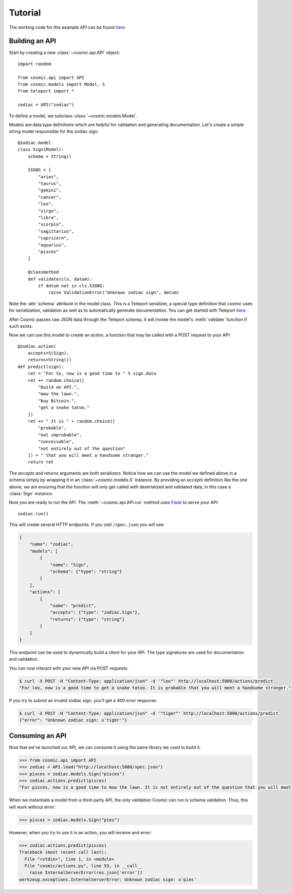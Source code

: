 Tutorial
========

The working code for this example API can be found `here <https://github.com/cosmic-api/cosmic.py/blob/master/examples/zodiac.py>`_.

Building an API
"""""""""""""""

Start by creating a new :class:`~cosmic.api.API` object::

    import random

    from cosmic.api import API
    from cosmic.models import Model, S
    from teleport import *

    zodiac = API("zodiac")

To define a model, we subclass :class:`~cosmic.models.Model`.

Models are data type definitions which are helpful for validation and
generating documentation. Let's create a simple string model responsible for
the zodiac sign::

    @zodiac.model
    class Sign(Model):
        schema = String()

        SIGNS = [
            "aries",
            "taurus",
            "gemini",
            "cancer",
            "leo",
            "virgo",
            "libra",
            "scorpio",
            "sagittarius",
            "capricorn",
            "aquarius",
            "pisces"
        ]

        @classmethod
        def validate(cls, datum):
            if datum not in cls.SIGNS:
                raise ValidationError("Unknown zodiac sign", datum)

Note the :attr:`schema` attribute in the model class. This is a Teleport
serializer, a special type definition that cosmic uses for serialization,
validation as well as to automatically generate documentation. You can get
started with Teleport `here </docs/teleport/python/>`_.

After Cosmic passes raw JSON data through the Teleport schema, it will invoke
the model's :meth:`validate` function if such exists.

Now we can use this model to create an *action*, a function that may be called
with a POST request to your API::

    @zodiac.action(
        accepts=S(Sign),
        returns=String())
    def predict(sign):
        ret = "For %s, now is a good time to " % sign.data
        ret += random.choice([
            "build an API.",
            "mow the lawn.",
            "buy Bitcoin.",
            "get a snake tatoo."
        ])
        ret += " It is " + random.choice([
            "probable",
            "not improbable",
            "conceivable",
            "not entirely out of the question"
        ]) + " that you will meet a handsome stranger."
        return ret

The *accepts* and *returns* arguments are both serializers. Notice how we can
use the model we defined above in a schema simply by wrapping it in an
:class:`~cosmic.models.S` instance. By providing an *accepts* definition like
the one above, we are ensuring that the function will only get called with
deserialized and validated data, in this case a :class:`Sign` instance.

Now you are ready to run the API. The :meth:`~cosmic.api.API.run` method uses
`Flask <http://flask.pocoo.org/>`_ to serve your API::

    zodiac.run()

This will create several HTTP endpoints. If you visit ``/spec.json`` you will see:

.. code:: json

    {
        "name": "zodiac",
        "models": [
            {
                "name": "Sign",
                "schema": {"type": "string"}
            }
        ],
        "actions": [
            {
                "name": "predict",
                "accepts": {"type": "zodiac.Sign"},
                "returns": {"type": "string"}
            }
        ]
    }

This endpoint can be used to dynamically build a client for your API.
The type signatures are used for documentation and validation.

You can now interact with your new API via POST requests:

.. code:: bash

    $ curl -X POST -H "Content-Type: application/json" -d '"leo"' http://localhost:5000/actions/predict
    "For leo, now is a good time to get a snake tatoo. It is probable that you will meet a handsome stranger."

If you try to submit an invalid zodiac sign, you'll get a 400 error response:

.. code:: bash

    $ curl -X POST -H "Content-Type: application/json" -d '"tiger"' http://localhost:5000/actions/predict
    {"error": "Unknown zodiac sign: u'tiger'"}

Consuming an API
""""""""""""""""

Now that we've launched our API, we can consume it using the same library we used to build it.

.. code:: python

    >>> from cosmic.api import API
    >>> zodiac = API.load("http://localhost:5000/spec.json")
    >>> pisces = zodiac.models.Sign("pisces")
    >>> zodiac.actions.predict(pisces)
    "For pisces, now is a good time to mow the lawn. It is not entirely out of the question that you will meet a handsome stranger."

When we instantiate a model from a third-party API, the only validation Cosmic can run is schema
validation. Thus, this will work without error:

.. code:: python

    >>> pisces = zodiac.models.Sign("pies")

However, when you try to use it in an action, you will receive and error:

.. code:: python

    >>> zodiac.actions.predict(pisces)
    Traceback (most recent call last):
      File "<stdin>", line 1, in <module>
      File "cosmic/actions.py", line 93, in __call__
        raise InternalServerError(res.json['error'])
    werkzeug.exceptions.InternalServerError: Unknown zodiac sign: u'pies'

